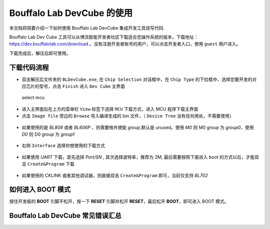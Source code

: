 .. _bl_dev_cube:

Bouffalo Lab DevCube 的使用
=============================

本文档将简要介绍一下如何使用 Bouffalo Lab DevCube 集成开发工具烧写代码.

Bouffalo Lab Dev Cube 工具可以从博流智能开发者社区下载适合您操作系统的版本，下载地址：`https://dev.bouffalolab.com/download <https://dev.bouffalolab.com/download>`_ 。没有注册开发者账号的用户，可以点击开发者入口，使用 ``guest`` 用户进入。

下载完成后，解压后即可使用。

下载代码流程
-------------------

-  双击解压后文件夹的 ``BLDevCube.exe``, 在 ``Chip Selection`` 对话框中，在 ``Chip Type`` 的下拉框中，选择您要开发的对应芯片的型号，点击 ``Finish`` 进入 ``Dev Cube`` 主界面

.. figure:: img/devcube1.png
   :alt:

   select mcu

-  进入主界面后在上方的菜单栏 ``View`` 标签下选择 ``MCU`` 下载方式，进入 MCU 程序下载主界面
-  点击  ``Image file``  旁边的 ``Browse`` 导入编译生成的 bin 文件，（ ``Device Tree`` 没有任何用处，不需要使用）

.. figure:: img/devcube2.png

- 如果使用的是 `BL808` 或者 `BL606P` ，则需要格外使能 `group`,默认是 unused。使用 `M0` 则 M0 group 为 `group0`，使用 `D0` 则 D0 group 为 `group1`

.. figure:: img/devcube3.png

-  右侧 ``Interface`` 选择你想使用的下载方式

.. figure:: img/devcube4.png

- 如果使用 `UART` 下载，首先选择 `Port/SN` , 其次选择波特率，推荐为 2M, 最后需要按照下面进入 boot 的方式以后，才能双击 ``Create&Program`` 下载

.. figure:: img/devcube5.png

- 如果使用的 CKLINK 或者其他调试器，则直接双击 ``Create&Program`` 即可，当前仅支持 `BL702`

如何进入 BOOT 模式
-------------------

按住开发板的 **BOOT** 引脚不松开，按一下 **RESET** 引脚并松开 **RESET**，最后松开 **BOOT**，即可进入 BOOT 模式。


Bouffalo Lab DevCube 常见错误汇总
-----------------------------------
